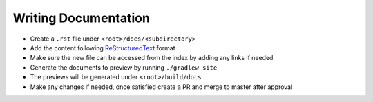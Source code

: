 Writing Documentation
=====================

* Create a ``.rst`` file under ``<root>/docs/<subdirectory>``
* Add the content following `ReStructuredText <https://en.wikipedia.org/wiki/ReStructuredText>`_ format
* Make sure the new file can be accessed from the index by adding any links if needed
* Generate the documents to preview by running ``./gradlew site``
* The previews will be generated under ``<root>/build/docs``
* Make any changes if needed, once satisfied create a PR and merge to master after approval